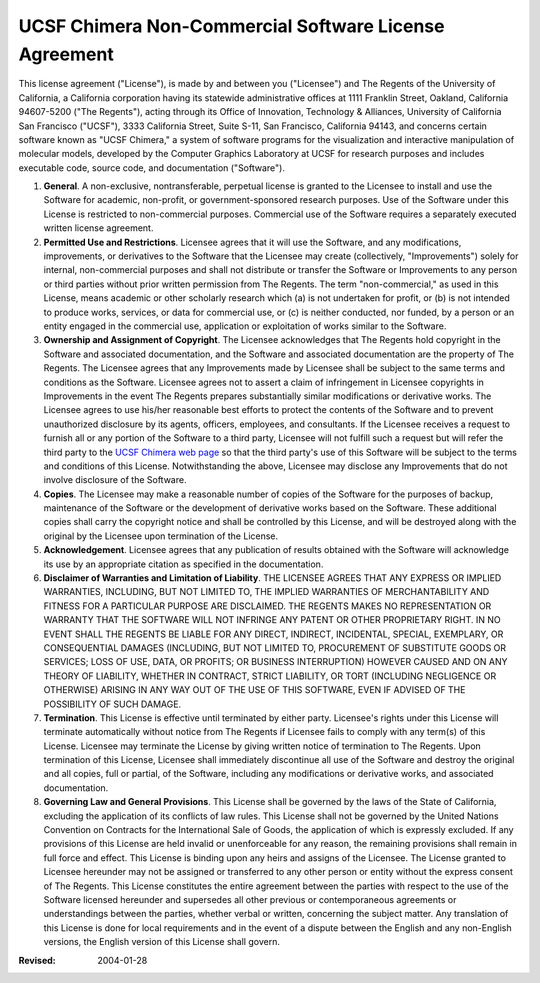 ======================================================
UCSF Chimera Non-Commercial Software License Agreement
======================================================

This license agreement ("License"), is made by and between you ("Licensee") and The Regents of the University of California, a California corporation having its statewide administrative offices at 1111 Franklin Street, Oakland, California 94607-5200 ("The Regents"), acting through its Office of Innovation, Technology & Alliances, University of California San Francisco ("UCSF"), 3333 California Street, Suite S-11, San Francisco, California 94143, and concerns certain software known as "UCSF Chimera," a system of software programs for the visualization and interactive manipulation of molecular models, developed by the Computer Graphics Laboratory at UCSF for research purposes and includes executable code, source code, and documentation ("Software").

1. **General**. A non-exclusive, nontransferable, perpetual license is granted to the Licensee to install and use the Software for academic, non-profit, or government-sponsored research purposes. Use of the Software under this License is restricted to non-commercial purposes. Commercial use of the Software requires a separately executed written license agreement.
2. **Permitted Use and Restrictions**. Licensee agrees that it will use the Software, and any modifications, improvements, or derivatives to the Software that the Licensee may create (collectively, "Improvements") solely for internal, non-commercial purposes and shall not distribute or transfer the Software or Improvements to any person or third parties without prior written permission from The Regents. The term "non-commercial," as used in this License, means academic or other scholarly research which (a) is not undertaken for profit, or (b) is not intended to produce works, services, or data for commercial use, or (c) is neither conducted, nor funded, by a person or an entity engaged in the commercial use, application or exploitation of works similar to the Software.
3. **Ownership and Assignment of Copyright**. The Licensee acknowledges that The Regents hold copyright in the Software and associated documentation, and the Software and associated documentation are the property of The Regents. The Licensee agrees that any Improvements made by Licensee shall be subject to the same terms and conditions as the Software. Licensee agrees not to assert a claim of infringement in Licensee copyrights in Improvements in the event The Regents prepares substantially similar modifications or derivative works. The Licensee agrees to use his/her reasonable best efforts to protect the contents of the Software and to prevent unauthorized disclosure by its agents, officers, employees, and consultants. If the Licensee receives a request to furnish all or any portion of the Software to a third party, Licensee will not fulfill such a request but will refer the third party to the `UCSF Chimera web page`_ so that the third party's use of this Software will be subject to the terms and conditions of this License. Notwithstanding the above, Licensee may disclose any Improvements that do not involve disclosure of the Software.
4. **Copies**. The Licensee may make a reasonable number of copies of the Software for the purposes of backup, maintenance of the Software or the development of derivative works based on the Software. These additional copies shall carry the copyright notice and shall be controlled by this License, and will be destroyed along with the original by the Licensee upon termination of the License.
5. **Acknowledgement**. Licensee agrees that any publication of results obtained with the Software will acknowledge its use by an appropriate citation as specified in the documentation.
6. **Disclaimer of Warranties and Limitation of Liability**. THE LICENSEE AGREES THAT ANY EXPRESS OR IMPLIED WARRANTIES, INCLUDING, BUT NOT LIMITED TO, THE IMPLIED WARRANTIES OF MERCHANTABILITY AND FITNESS FOR A PARTICULAR PURPOSE ARE DISCLAIMED. THE REGENTS MAKES NO REPRESENTATION OR WARRANTY THAT THE SOFTWARE WILL NOT INFRINGE ANY PATENT OR OTHER PROPRIETARY RIGHT. IN NO EVENT SHALL THE REGENTS BE LIABLE FOR ANY DIRECT, INDIRECT, INCIDENTAL, SPECIAL, EXEMPLARY, OR CONSEQUENTIAL DAMAGES (INCLUDING, BUT NOT LIMITED TO, PROCUREMENT OF SUBSTITUTE GOODS OR SERVICES; LOSS OF USE, DATA, OR PROFITS; OR BUSINESS INTERRUPTION) HOWEVER CAUSED AND ON ANY THEORY OF LIABILITY, WHETHER IN CONTRACT, STRICT LIABILITY, OR TORT (INCLUDING NEGLIGENCE OR OTHERWISE) ARISING IN ANY WAY OUT OF THE USE OF THIS SOFTWARE, EVEN IF ADVISED OF THE POSSIBILITY OF SUCH DAMAGE.
7. **Termination**. This License is effective until terminated by either party. Licensee's rights under this License will terminate automatically without notice from The Regents if Licensee fails to comply with any term(s) of this License. Licensee may terminate the License by giving written notice of termination to The Regents. Upon termination of this License, Licensee shall immediately discontinue all use of the Software and destroy the original and all copies, full or partial, of the Software, including any modifications or derivative works, and associated documentation.
8. **Governing Law and General Provisions**. This License shall be governed by the laws of the State of California, excluding the application of its conflicts of law rules. This License shall not be governed by the United Nations Convention on Contracts for the International Sale of Goods, the application of which is expressly excluded. If any provisions of this License are held invalid or unenforceable for any reason, the remaining provisions shall remain in full force and effect. This License is binding upon any heirs and assigns of the Licensee. The License granted to Licensee hereunder may not be assigned or transferred to any other person or entity without the express consent of The Regents. This License constitutes the entire agreement between the parties with respect to the use of the Software licensed hereunder and supersedes all other previous or contemporaneous agreements or understandings between the parties, whether verbal or written, concerning the subject matter. Any translation of this License is done for local requirements and in the event of a dispute between the English and any non-English versions, the English version of this License shall govern.

.. _UCSF Chimera web page: http://www.cgl.ucsf.edu/chimera/

:Revised: 2004-01-28
